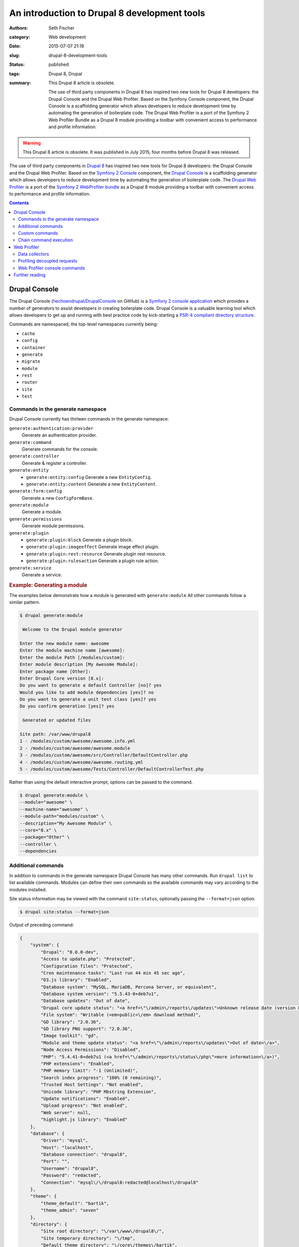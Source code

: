 =============================================
An introduction to Drupal 8 development tools
=============================================

:authors: Seth Fischer
:category: Web development
:date: 2015-07-07 21:19
:slug: drupal-8-development-tools
:status: published
:tags: Drupal 8, Drupal
:summary:
    This Drupal 8 article is obsolete.

    The use of third party components in Drupal 8 has inspired two new
    tools for Drupal 8 developers: the Drupal Console and the Drupal Web
    Profiler. Based on the Symfony Console component, the Drupal Console is a
    scaffolding generator which allows developers to reduce development time by
    automating the generation of boilerplate code. The Drupal Web Profiler is a
    port of the Symfony 2 Web Profiler Bundle as a Drupal 8 module providing a
    toolbar with convenient access to performance and profile information.


.. warning::

    This Drupal 8 article is obsolete. It was published in July 2015, four
    months before Drupal 8 was released.


The use of third party components in `Drupal 8`_ has inspired two new tools for
Drupal 8 developers: the Drupal Console and the Drupal Web Profiler. Based on
the `Symfony 2 Console`_ component, the `Drupal Console`_ is a scaffolding
generator which allows developers to reduce development time by automating the
generation of boilerplate code. The `Drupal Web Profiler`_ is a port of the
`Symfony 2 WebProfiler bundle`_ as a Drupal 8 module providing a toolbar with
convenient access to performance and profile information.


.. contents::
    :depth: 2


Drupal Console
--------------

The Drupal Console (`hechoendrupal/DrupalConsole`_ on GitHub) is a
`Symfony 2 console application`_ which provides a number of generators to
assist developers in creating boilerplate code. Drupal Console is a valuable
learning tool which allows developers to get up and running with best practice
code by kick-starting a `PSR-4 compliant directory structure`_.

Commands are namespaced, the top-level namespaces currently being:

*   ``cache``
*   ``config``
*   ``container``
*   ``generate``
*   ``migrate``
*   ``module``
*   ``rest``
*   ``router``
*   ``site``
*   ``test``


Commands in the generate namespace
~~~~~~~~~~~~~~~~~~~~~~~~~~~~~~~~~~

Drupal Console currently has thirteen commands in the generate namespace:

``generate:authentication:provider``
    Generate an authentication provider.
``generate:command``
    Generate commands for the console.
``generate:controller``
    Generate & register a controller.
``generate:entity``
    - ``generate:entity:config`` Generate a new ``EntityConfig``.
    - ``generate:entity:content`` Generate a new ``EntityContent``.
``generate:form:config``
    Generate a new ``ConfigFormBase``.
``generate:module``
    Generate a module.
``generate:permissions``
    Generate module permissions.
``generate:plugin``
    - ``generate:plugin:block`` Generate a plugin block.
    - ``generate:plugin:imageeffect`` Generate image effect plugin.
    - ``generate:plugin:rest:resource`` Generate plugin rest resource.
    - ``generate:plugin:rulesaction`` Generate a plugin rule action.
``generate:service``
    Generate a service.


.. rubric:: Example: Generating a module

The examples below demonstrate how a module is generated with
``generate:module`` All other commands follow a similar pattern.

.. code-block:: console

    $ drupal generate:module

     Welcome to the Drupal module generator

    Enter the new module name: awesome
    Enter the module machine name [awesome]:
    Enter the module Path [/modules/custom]:
    Enter module description [My Awesome Module]:
    Enter package name [Other]:
    Enter Drupal Core version [8.x]:
    Do you want to generate a default Controller [no]? yes
    Would you like to add module dependencies [yes]? no
    Do you want to generate a unit test class [yes]? yes
    Do you confirm generation [yes]? yes

     Generated or updated files

    Site path: /var/www/drupal8
    1 - /modules/custom/awesome/awesome.info.yml
    2 - /modules/custom/awesome/awesome.module
    3 - /modules/custom/awesome/src/Controller/DefaultController.php
    4 - /modules/custom/awesome/awesome.routing.yml
    5 - /modules/custom/awesome/Tests/Controller/DefaultControllerTest.php

Rather than using the default interactive prompt, options can be passed
to the command.

.. code-block:: console

    $ drupal generate:module \
    --module="awesome" \
    --machine-name="awesome" \
    --module-path="modules/custom" \
    --description="My Awesome Module" \
    --core="8.x" \
    --package="Other" \
    --controller \
    --dependencies


Additional commands
~~~~~~~~~~~~~~~~~~~

In addition to commands in the generate namespace Drupal Console has many other
commands. Run ``drupal list`` to list available commands. Modules can define
their own commands so the available commands may vary according to the modules
installed.

Site status information may be viewed with the command ``site:status``,
optionally passing the ``--format=json`` option.

.. code-block:: console

    $ drupal site:status --format=json

Output of preceding command:

.. code-block:: json

    {
        "system": {
            "Drupal": "8.0.0-dev",
            "Access to update.php": "Protected",
            "Configuration files": "Protected",
            "Cron maintenance tasks": "Last run 44 min 45 sec ago",
            "D3.js library": "Enabled",
            "Database system": "MySQL, MariaDB, Percona Server, or equivalent",
            "Database system version": "5.5.43-0+deb7u1",
            "Database updates": "Out of date",
            "Drupal core update status": "<a href=\"\/admin\/reports\/updates\">Unknown release date (version 8.0.0-beta11 available)<\/a>",
            "File system": "Writable (<em>public<\/em> download method)",
            "GD library": "2.0.36",
            "GD library PNG support": "2.0.36",
            "Image toolkit": "gd",
            "Module and theme update status": "<a href=\"\/admin\/reports\/updates\">Out of date<\/a>",
            "Node Access Permissions": "Disabled",
            "PHP": "5.4.41-0+deb7u1 (<a href=\"\/admin\/reports\/status\/php\">more information<\/a>)",
            "PHP extensions": "Enabled",
            "PHP memory limit": "-1 (Unlimited)",
            "Search index progress": "100% (0 remaining)",
            "Trusted Host Settings": "Not enabled",
            "Unicode library": "PHP Mbstring Extension",
            "Update notifications": "Enabled",
            "Upload progress": "Not enabled",
            "Web server": null,
            "highlight.js library": "Enabled"
        },
        "database": {
            "Driver": "mysql",
            "Host": "localhost",
            "Database connection": "drupal8",
            "Port": "",
            "Username": "drupal8",
            "Password": "redacted",
            "Connection": "mysql\/\/drupal8:redacted@localhost\/drupal8"
        },
        "theme": {
            "theme_default": "bartik",
            "theme_admin": "seven"
        },
        "directory": {
            "Site root directory": "\/var\/www\/drupal8\/",
            "Site temporary directory": "\/tmp",
            "Default theme directory": "\/core\/themes\/bartik",
            "Admin theme directory": "\/core\/themes\/seven"
        }
    }


Custom commands
~~~~~~~~~~~~~~~

Modules may define commands by extending
``Symfony\Component\Console\Command\Command``. Drupal Console can create
scaffolding for a custom command with the command ``generate:command``. Refer
to the `Symfony 2 Console Component documentation`_ for additional information.
For an example implementation refer to the source code of Web Profiler
``git clone http://git.drupal.org/project/webprofiler.git``.


Chain command execution
~~~~~~~~~~~~~~~~~~~~~~~

Commands may be recorded in YAML and executed with the ``chain`` command:

.. code-block:: console

    $ drupal chain --file=~/d8-project-init.yml

In the example below a module is created, followed by a controller for that
module.

.. code-block:: yaml

    # d8-project-init.yml
    commands:
        - command: generate:module
          options:
            module: awesome
            machine-name: awesome
            module-path: /modules/custom/
            description: My Awesome module
            core: 8.x
            package: Test
            controller: false
            dependencies:
            test: false
        - command: generate:controller
          options:
            module: awesome
            class-name: AwesomeController
            method-name: index
            route: /awesome/index
            services: twig


Web Profiler
------------

The `Drupal Web Profiler`_ provides convenient access to a selection of
performance and profile information on a per request basis.


Data collectors
~~~~~~~~~~~~~~~

The Web Profiler provides a number of data collectors which include:

*   PHP configuration
*   route and controller name
*   page load timeline and memory use
*   front-end statistics (timings for: DNS lookup time; TCP handshake;
    :abbr:`TTFB (Time to first byte)`; data download; and DOM build)
*   database query time and number of queries
*   authentication details
*   number of views
*   number of blocks loaded and rendered
*   number of modules and themes available
*   cache statistics
*   asset statistics

A summary of the data collected is displayed in the Web Profiler toolbar
which is displayed along the lower edge of the viewport.

.. raw:: html

    <figure>
        <picture>
            <source srcset="/static/drupal-8-development-tools/drupal-8-webprofiler-toolbar-large.png"
                media="(min-width: 950px)"/>
            <img src="/static/drupal-8-development-tools/drupal-8-webprofiler-toolbar-medium.png"
                alt="Drupal 8 Web Profiler toolbar"/>
        </picture>
        <figcaption>The Drupal 8 Web Profiler toolbar.</figcaption>
    </figure>

Additional detail for each data collector may be viewed by clicking the
relevant icon in the toolbar overlay. Below is the detailed report for the page
load timeline.

.. raw:: html

    <figure>
        <picture>
            <source srcset="/static/drupal-8-development-tools/drupal-8-webprofiler-report-large.png"
                media="(min-width: 950px)"/>
            <source srcset="/static/drupal-8-development-tools/drupal-8-webprofiler-report-medium.png"
                media="(min-width: 600px)"/>
            <img src="/static/drupal-8-development-tools/drupal-8-webprofiler-report-small.png"
                alt="Drupal 8 Web Profiler toolbar"/>
        </picture>
        <figcaption>Example of a Drupal 8 Web Profiler report timeline.</figcaption>
    </figure>


Profiling decoupled requests
~~~~~~~~~~~~~~~~~~~~~~~~~~~~

The included `HTTP routing framework`_ and `REST API`_ modules in Drupal 8
make it easier to develop decoupled, or headless, applications using a
client-side framework such as `ember.js`_.

When profiling an API or headless request the Web Profiler toolbar is not
available. However the profile data remains available for each request via a
token and link provided in the HTTP response headers ``X-Debug-Token`` and
``X-Debug-Token-Link``.

.. code-block:: http

    HTTP/1.1 200 OK
    Date: Fri, 26 Jun 2015 23:53:36 GMT
    Server: Apache/2.2.22 (Debian)
    X-Generator: Drupal 8 (https://www.drupal.org)
    X-Debug-Token: 0ac668
    X-Debug-Token-Link: /admin/reports/profiler/view/0ac668

Visiting the X-Debug-Token-Link (in this case
``/admin/reports/profiler/view/0ac668``) provides access to the report for the
relevant request.


Web Profiler console commands
~~~~~~~~~~~~~~~~~~~~~~~~~~~~~

Web profiler provides three console commands:

``webprofiler:benchmark``
    Benchmark a URL.
``webprofiler:export``
    Export Web Profiler profiles to file.
``webprofiler:list``
    List Web Profiler profiles.


.. rubric:: Benchmark a URL

.. code-block:: console

    $ drupal webprofiler:benchmark http://drupal8/
     105/105 [============================] 100% Done.
    date: 'Sun, 06/28/2015 - 21:00:43'
    git_commit: "e39a32842072bfbaa2b15c5284625ff63ebc4a08\n"
    number_of_runs: 100
    url: 'http://drupal8/'
    results:
        average: { time: '340 ms', memory: '38.8 MB' }
        median: { time: '336 ms', memory: '38.8 MB' }
        95_percentile: { time: '326 ms', memory: '38.8 MB' }


.. rubric:: Export profile data to a file for later analysis

.. code-block:: console

    $ drupal webprofiler:export --directory=/tmp/
     266/266 [============================] 100% Done.
    Exported 264 profiles


.. rubric:: List and filter profiles

.. code-block:: console

    $ drupal webprofiler:list --url=http://drupal8/ --method=GET --limit=5
    +--------+-----------+--------+-----------------+----------------------------+
    | Token  | IP        | Method | URL             | Time                       |
    +--------+-----------+--------+-----------------+----------------------------+
    | 6f6333 | 127.0.0.1 | GET    | http://drupal8/ | Sun, 06/28/2015 - 20:57:01 |
    | 429e2e | 127.0.0.1 | GET    | http://drupal8/ | Sun, 06/28/2015 - 20:57:00 |
    | dc1461 | 127.0.0.1 | GET    | http://drupal8/ | Sun, 06/28/2015 - 20:57:00 |
    | d00a91 | 127.0.0.1 | GET    | http://drupal8/ | Sun, 06/28/2015 - 20:56:59 |
    | ef359a | 127.0.0.1 | GET    | http://drupal8/ | Sun, 06/28/2015 - 20:56:59 |
    +--------+-----------+--------+-----------------+----------------------------+


Further reading
---------------

*   `The Drupal Console book`_
*   `How to create a custom data collector`_
*   `An introduction to RESTful web services in Drupal 8`_
*   `Headless websites: What’s the big deal?`_


.. _`Drupal 8`: https://www.drupal.org/8
.. _`Symfony 2 Console`: https://symfony.com/doc/2.7/components/console.html
.. _`Drupal Console`: https://drupalconsole.com/
.. _`Drupal Web Profiler`: https://www.drupal.org/project/webprofiler
.. _`Symfony 2 WebProfiler bundle`: https://github.com/symfony/web-profiler-bundle
.. _`hechoendrupal/DrupalConsole`: https://github.com/hechoendrupal/drupal-console
.. _`Symfony 2 console application`: https://symfony.com/doc/2.7/components/console.html
.. _`PSR-4 compliant directory structure`: https://www.drupal.org/node/2156625
.. _`Symfony 2 Console Component documentation`: https://symfony.com/doc/2.7/components/console.html
.. _`Drupal Web Profiler`: https://www.drupal.org/project/webprofiler
.. _`HTTP routing framework`: https://www.drupal.org/docs/8/api/routing-system/routing-system-overview
.. _`REST API`: https://www.drupal.org/docs/8/core/modules/rest/overview
.. _`ember.js`: https://emberjs.com/
.. _`The Drupal Console book`: https://www.gitbook.com/book/hechoendrupal/drupal-console/details
.. _`How to create a custom data collector`: https://symfony.com/doc/2.7/profiler/data_collector.html
.. _`An introduction to RESTful web services in Drupal 8`: https://drupalize.me/blog/201401/introduction-restful-web-services-drupal-8
.. _`Headless websites: What’s the big deal?`: https://pantheon.io/blog/headless-websites-whats-big-deal-decoupled-architecture
